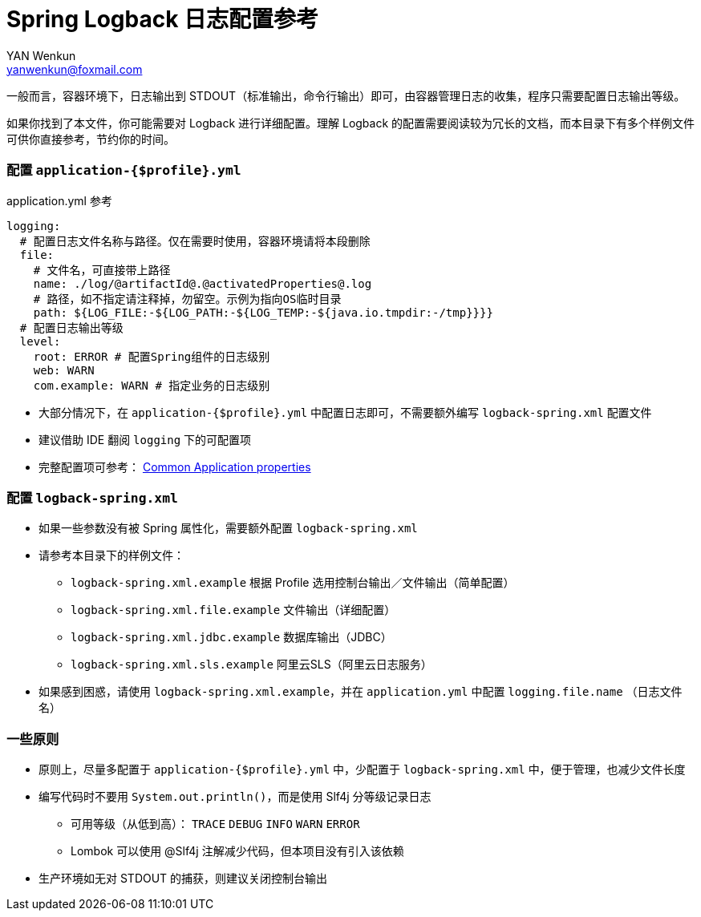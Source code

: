= Spring Logback 日志配置参考
:author: YAN Wenkun
:email: yanwenkun@foxmail.com

一般而言，容器环境下，日志输出到 STDOUT（标准输出，命令行输出）即可，由容器管理日志的收集，程序只需要配置日志输出等级。

如果你找到了本文件，你可能需要对 Logback 进行详细配置。理解 Logback 的配置需要阅读较为冗长的文档，而本目录下有多个样例文件可供你直接参考，节约你的时间。

=== 配置 `application-{$profile}.yml`

.application.yml 参考
[source,yaml]
----
logging:
  # 配置日志文件名称与路径。仅在需要时使用，容器环境请将本段删除
  file:
    # 文件名，可直接带上路径
    name: ./log/@artifactId@.@activatedProperties@.log
    # 路径，如不指定请注释掉，勿留空。示例为指向OS临时目录
    path: ${LOG_FILE:-${LOG_PATH:-${LOG_TEMP:-${java.io.tmpdir:-/tmp}}}}
  # 配置日志输出等级
  level:
    root: ERROR # 配置Spring组件的日志级别
    web: WARN
    com.example: WARN # 指定业务的日志级别
----

* 大部分情况下，在 `application-{$profile}.yml` 中配置日志即可，不需要额外编写 `logback-spring.xml` 配置文件
* 建议借助 IDE 翻阅 `logging` 下的可配置项
* 完整配置项可参考： https://docs.spring.io/spring-boot/docs/current/reference/html/appendix-application-properties.html[Common Application properties]

=== 配置 `logback-spring.xml`

* 如果一些参数没有被 Spring 属性化，需要额外配置 `logback-spring.xml`
* 请参考本目录下的样例文件：
** `logback-spring.xml.example` 根据 Profile 选用控制台输出／文件输出（简单配置）
** `logback-spring.xml.file.example` 文件输出（详细配置）
** `logback-spring.xml.jdbc.example` 数据库输出（JDBC）
** `logback-spring.xml.sls.example` 阿里云SLS（阿里云日志服务）
* 如果感到困惑，请使用 `logback-spring.xml.example`，并在 `application.yml` 中配置 `logging.file.name` （日志文件名）

=== 一些原则

* 原则上，尽量多配置于 `application-{$profile}.yml` 中，少配置于 `logback-spring.xml` 中，便于管理，也减少文件长度
* 编写代码时不要用 `System.out.println()`，而是使用 Slf4j 分等级记录日志
** 可用等级（从低到高）： `TRACE` `DEBUG` `INFO` `WARN` `ERROR`
** Lombok 可以使用 @Slf4j 注解减少代码，但本项目没有引入该依赖
* 生产环境如无对 STDOUT 的捕获，则建议关闭控制台输出

